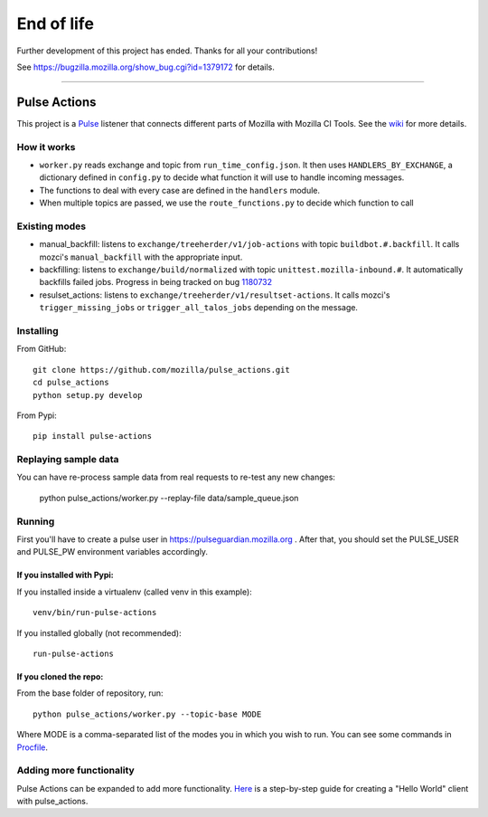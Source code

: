 End of life
###########
Further development of this project has ended. Thanks for all your contributions!

See https://bugzilla.mozilla.org/show_bug.cgi?id=1379172 for details.

------------


.. image:: https://travis-ci.org/mozilla/pulse_actions.svg?branch=master
    :target: https://travis-ci.org/mozilla/pulse_actions
    :alt: Travis-CI Build Status
.. image:: https://requires.io/github/mozilla/pulse_actions/requirements.svg?branch=master
     :target: https://requires.io/github/mozilla/pulse_actions/requirements/?branch=master
     :alt: Requirements Status

=============
Pulse Actions
=============

This project is a Pulse_ listener that connects different parts of Mozilla with Mozilla CI Tools. See the wiki_ for more details.


How it works
============

* ``worker.py`` reads exchange and topic from ``run_time_config.json``. It then uses ``HANDLERS_BY_EXCHANGE``, a dictionary defined in ``config.py`` to decide what function it will use to handle incoming messages.

* The functions to deal with every case are defined in the ``handlers`` module.

* When multiple topics are passed, we use the ``route_functions.py`` to decide which function to call

Existing modes
==============

* manual_backfill: listens to ``exchange/treeherder/v1/job-actions`` with topic ``buildbot.#.backfill``. It calls mozci's ``manual_backfill`` with the appropriate input.

* backfilling: listens to ``exchange/build/normalized`` with topic ``unittest.mozilla-inbound.#``. It automatically backfills failed jobs. Progress in being tracked on bug 1180732_

* resulset_actions: listens to ``exchange/treeherder/v1/resultset-actions``. It calls mozci's ``trigger_missing_jobs`` or ``trigger_all_talos_jobs`` depending on the message.


Installing
==========

From GitHub::

    git clone https://github.com/mozilla/pulse_actions.git
    cd pulse_actions
    python setup.py develop

From Pypi::

    pip install pulse-actions

Replaying sample data
=====================
You can have re-process sample data from real requests to re-test any new changes:

    python pulse_actions/worker.py --replay-file data/sample_queue.json

Running
=======

First you'll have to create a pulse user in https://pulseguardian.mozilla.org . After that, you should set the PULSE_USER and PULSE_PW environment variables accordingly.

If you installed with Pypi:
---------------------------

If you installed inside a virtualenv (called venv in this example)::

    venv/bin/run-pulse-actions

If you installed globally (not recommended)::

    run-pulse-actions

If you cloned the repo:
-----------------------
From the base folder of repository, run:
::

   python pulse_actions/worker.py --topic-base MODE

Where MODE is a comma-separated list of the modes you in which you wish to run. You can see some commands in Procfile_.

Adding more functionality
=========================

Pulse Actions can be expanded to add more functionality. Here_ is a step-by-step guide for creating a "Hello World" client with pulse_actions.


.. _Pulse: https://wiki.mozilla.org/Auto-tools/Projects/Pulse
.. _1180732: https://bugzilla.mozilla.org/show_bug.cgi?id=1180732
.. _wiki: https://wiki.mozilla.org/Auto-tools/Projects/Pulse_actions
.. _Here: https://github.com/adusca/pulse_actions/blob/master/hello_world.md
.. _Procfile: https://github.com/mozilla/pulse_actions/blob/master/Procfile

